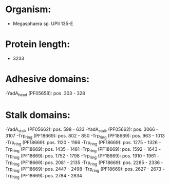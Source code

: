 * Organism:
- Megasphaera sp. UPII 135-E
* Protein length:
- 3233
* Adhesive domains:
-YadA_head (PF05658): pos. 303 - 328
* Stalk domains:
-YadA_stalk (PF05662): pos. 598 - 633
-YadA_stalk (PF05662): pos. 3066 - 3107
-Trp_ring (PF18669): pos. 802 - 850
-Trp_ring (PF18669): pos. 963 - 1013
-Trp_ring (PF18669): pos. 1120 - 1166
-Trp_ring (PF18669): pos. 1275 - 1326
-Trp_ring (PF18669): pos. 1435 - 1481
-Trp_ring (PF18669): pos. 1592 - 1643
-Trp_ring (PF18669): pos. 1752 - 1798
-Trp_ring (PF18669): pos. 1910 - 1961
-Trp_ring (PF18669): pos. 2081 - 2135
-Trp_ring (PF18669): pos. 2285 - 2336
-Trp_ring (PF18669): pos. 2447 - 2498
-Trp_ring (PF18669): pos. 2627 - 2673
-Trp_ring (PF18669): pos. 2784 - 2834

